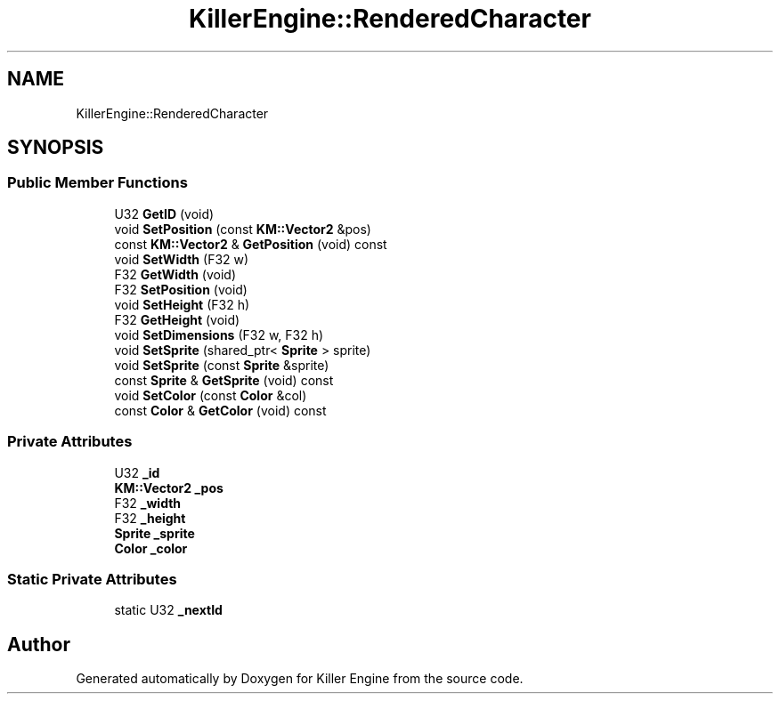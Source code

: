 .TH "KillerEngine::RenderedCharacter" 3 "Tue Jul 10 2018" "Killer Engine" \" -*- nroff -*-
.ad l
.nh
.SH NAME
KillerEngine::RenderedCharacter
.SH SYNOPSIS
.br
.PP
.SS "Public Member Functions"

.in +1c
.ti -1c
.RI "U32 \fBGetID\fP (void)"
.br
.ti -1c
.RI "void \fBSetPosition\fP (const \fBKM::Vector2\fP &pos)"
.br
.ti -1c
.RI "const \fBKM::Vector2\fP & \fBGetPosition\fP (void) const"
.br
.ti -1c
.RI "void \fBSetWidth\fP (F32 w)"
.br
.ti -1c
.RI "F32 \fBGetWidth\fP (void)"
.br
.ti -1c
.RI "F32 \fBSetPosition\fP (void)"
.br
.ti -1c
.RI "void \fBSetHeight\fP (F32 h)"
.br
.ti -1c
.RI "F32 \fBGetHeight\fP (void)"
.br
.ti -1c
.RI "void \fBSetDimensions\fP (F32 w, F32 h)"
.br
.ti -1c
.RI "void \fBSetSprite\fP (shared_ptr< \fBSprite\fP > sprite)"
.br
.ti -1c
.RI "void \fBSetSprite\fP (const \fBSprite\fP &sprite)"
.br
.ti -1c
.RI "const \fBSprite\fP & \fBGetSprite\fP (void) const"
.br
.ti -1c
.RI "void \fBSetColor\fP (const \fBColor\fP &col)"
.br
.ti -1c
.RI "const \fBColor\fP & \fBGetColor\fP (void) const"
.br
.in -1c
.SS "Private Attributes"

.in +1c
.ti -1c
.RI "U32 \fB_id\fP"
.br
.ti -1c
.RI "\fBKM::Vector2\fP \fB_pos\fP"
.br
.ti -1c
.RI "F32 \fB_width\fP"
.br
.ti -1c
.RI "F32 \fB_height\fP"
.br
.ti -1c
.RI "\fBSprite\fP \fB_sprite\fP"
.br
.ti -1c
.RI "\fBColor\fP \fB_color\fP"
.br
.in -1c
.SS "Static Private Attributes"

.in +1c
.ti -1c
.RI "static U32 \fB_nextId\fP"
.br
.in -1c

.SH "Author"
.PP 
Generated automatically by Doxygen for Killer Engine from the source code\&.
